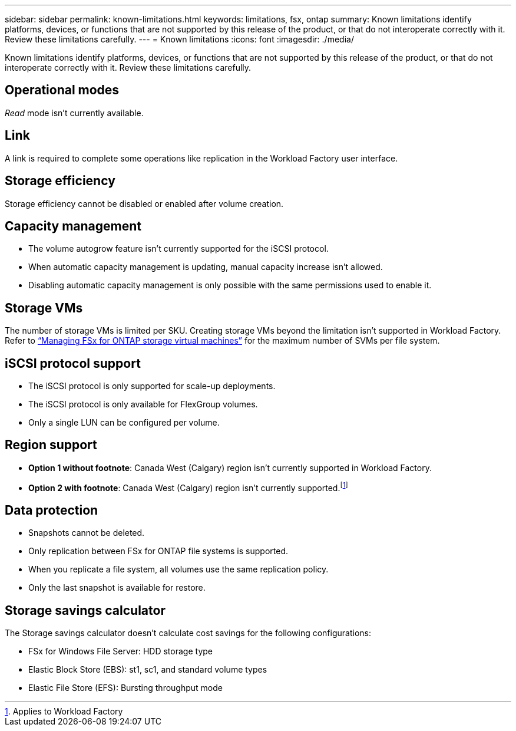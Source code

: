 ---
sidebar: sidebar
permalink: known-limitations.html
keywords: limitations, fsx, ontap 
summary: Known limitations identify platforms, devices, or functions that are not supported by this release of the product, or that do not interoperate correctly with it. Review these limitations carefully.
---
= Known limitations
:icons: font
:imagesdir: ./media/

[.lead]
Known limitations identify platforms, devices, or functions that are not supported by this release of the product, or that do not interoperate correctly with it. Review these limitations carefully.

== Operational modes
_Read_ mode isn't currently available. 

== Link
A link is required to complete some operations like replication in the Workload Factory user interface. 

== Storage efficiency
Storage efficiency cannot be disabled or enabled after volume creation. 

== Capacity management
* The volume autogrow feature isn't currently supported for the iSCSI protocol. 
* When automatic capacity management is updating, manual capacity increase isn't allowed. 
* Disabling automatic capacity management is only possible with the same permissions used to enable it. 

== Storage VMs
The number of storage VMs is limited per SKU. Creating storage VMs beyond the limitation isn't supported in Workload Factory. Refer to link:https://docs.aws.amazon.com/fsx/latest/ONTAPGuide/managing-svms.html#max-svms[“Managing FSx for ONTAP storage virtual machines”^] for the maximum number of SVMs per file system. 

== iSCSI protocol support
* The iSCSI protocol is only supported for scale-up deployments.
* The iSCSI protocol is only available for FlexGroup volumes. 
* Only a single LUN can be configured per volume. 

== Region support
* *Option 1 without footnote*: Canada West (Calgary) region isn't currently supported in Workload Factory.
* *Option 2 with footnote*: Canada West (Calgary) region isn't currently supported.footnote:[Applies to Workload Factory] 

== Data protection
* Snapshots cannot be deleted. 
* Only replication between FSx for ONTAP file systems is supported.
* When you replicate a file system, all volumes use the same replication policy. 
* Only the last snapshot is available for restore.  

== Storage savings calculator
The Storage savings calculator doesn't calculate cost savings for the following configurations: 

* FSx for Windows File Server: HDD storage type
* Elastic Block Store (EBS): st1, sc1, and standard volume types
* Elastic File Store (EFS): Bursting throughput mode


